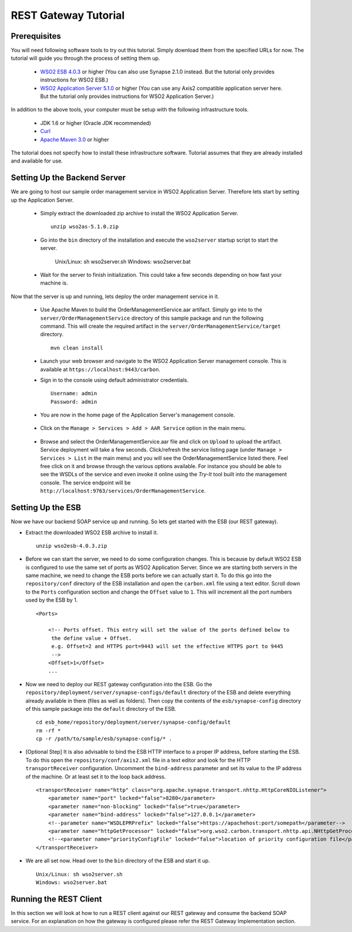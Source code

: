 REST Gateway Tutorial
=====================

Prerequisites
-------------
You will need following software tools to try out this tutorial. Simply download them from the specified URLs for now. The tutorial will guide you through the process of setting them up.

  * `WSO2 ESB 4.0.3 <http://wso2.com/products/enterprise-service-bus/>`_ or higher (You can also use Synapse 2.1.0 instead. But the tutorial only provides instructions for WSO2 ESB.)
  * `WSO2 Application Server 5.1.0 <http://wso2.com/products/application-server/>`_ or higher (You can use any Axis2 compatible application server here. But the tutorial only provides instructions for WSO2 Application Server.)

In addition to the above tools, your computer must be setup with the following infrastructure tools.

  * JDK 1.6 or higher (Oracle JDK recommended)
  * `Curl <http://curl.haxx.se>`_
  * `Apache Maven 3.0 <http://maven.apache.org>`_ or higher

The tutorial does not specify how to install these infrastructure software. Tutorial assumes that they are already installed and available for use.

Setting Up the Backend Server
-----------------------------

We are going to host our sample order management service in WSO2 Application Server. Therefore lets start by setting up the Application Server.

  * Simply extract the downloaded zip archive to install the WSO2 Application Server. ::

      unzip wso2as-5.1.0.zip

  * Go into the ``bin`` directory of the installation and execute the ``wso2server`` startup script to start the server.

      Unix/Linux: sh wso2server.sh
      Windows: wso2server.bat

  * Wait for the server to finish initialization. This could take a few seconds depending on how fast your machine is.

Now that the server is up and running, lets deploy the order management service in it.

  * Use Apache Maven to build the OrderManagementService.aar artifact. Simply go into to the ``server/OrderManagementService`` directory of this sample package and run the following command. This will create the required artifact in the ``server/OrderManagementService/target`` directory. ::

      mvn clean install

  * Launch your web browser and navigate to the WSO2 Application Server management console. This is available at ``https://localhost:9443/carbon``.

  * Sign in to the console using default administrator credentials. ::

      Username: admin
      Password: admin

  * You are now in the home page of the Application Server's management console.

      .. image:: as_home.png
         :width: 720
         :height: 450

  * Click on the ``Manage > Services > Add > AAR Service`` option in the main menu.

      .. image:: as_upload.png
         :width: 720
         :height: 450

  * Browse and select the OrderManagementService.aar file and click on ``Upload`` to upload the artifact. Service deployment will take a few seconds. Click/refresh the service listing page (under ``Manage > Services > List`` in the main menu) and you will see the OrderManagementService listed there. Feel free click on it and browse through the various options available. For instance you should be able to see the WSDLs of the service and even invoke it online using the `Try-It` tool built into the management console. The service endpoint will be ``http://localhost:9763/services/OrderManagementService``.

Setting Up the ESB
-------------------
Now we have our backend SOAP service up and running. So lets get started with the ESB (our REST gateway). 

* Extract the downloaded WSO2 ESB archive to install it. ::

    unzip wso2esb-4.0.3.zip

* Before we can start the server, we need to do some configuration changes. This is because by default WSO2 ESB is configured to use the same set of ports as WSO2 Application Server. Since we are starting both servers in the same machine, we need to change the ESB ports before we can actually start it. To do this go into the ``repository/conf`` directory of the ESB installation and open the ``carbon.xml`` file using a text editor. Scroll down to the ``Ports`` configuration section and change the ``Offset`` value to ``1``. This will increment all the port numbers used by the ESB by 1. ::

    <Ports>

        <!-- Ports offset. This entry will set the value of the ports defined below to
         the define value + Offset.
         e.g. Offset=2 and HTTPS port=9443 will set the effective HTTPS port to 9445
         -->
        <Offset>1</Offset>
        ...

* Now we need to deploy our REST gateway configuration into the ESB. Go the ``repository/deployment/server/synapse-configs/default`` directory of the ESB and delete everything already available in there (files as well as folders). Then copy the contents of the ``esb/synapse-config`` directory of this sample package into the ``default`` directory of the ESB. ::

    cd esb_home/repository/deployment/server/synapse-config/default
    rm -rf *
    cp -r /path/to/sample/esb/synapse-config/* .

* [Optional Step] It is also advisable to bind the ESB HTTP interface to a proper IP address, before starting the ESB. To do this open the ``repository/conf/axis2.xml`` file in a text editor and look for the HTTP ``transportReceiver`` configuration. Uncomment the ``bind-address`` parameter and set its value to the IP address of the machine. Or at least set it to the loop back address. ::

    <transportReceiver name="http" class="org.apache.synapse.transport.nhttp.HttpCoreNIOListener">
        <parameter name="port" locked="false">8280</parameter>
        <parameter name="non-blocking" locked="false">true</parameter>
        <parameter name="bind-address" locked="false">127.0.0.1</parameter>
        <!--parameter name="WSDLEPRPrefix" locked="false">https://apachehost:port/somepath</parameter-->
        <parameter name="httpGetProcessor" locked="false">org.wso2.carbon.transport.nhttp.api.NHttpGetProcessor</parameter>
        <!--<parameter name="priorityConfigFile" locked="false">location of priority configuration file</parameter>-->
    </transportReceiver>

* We are all set now. Head over to the ``bin`` directory of the ESB and start it up. ::

    Unix/Linux: sh wso2server.sh
    Windows: wso2server.bat

Running the REST Client
-----------------------
In this section we will look at how to run a REST client against our REST gateway and consume the backend SOAP service. For an explanation on how the gateway is configured please refer the REST Gateway Implementation section.